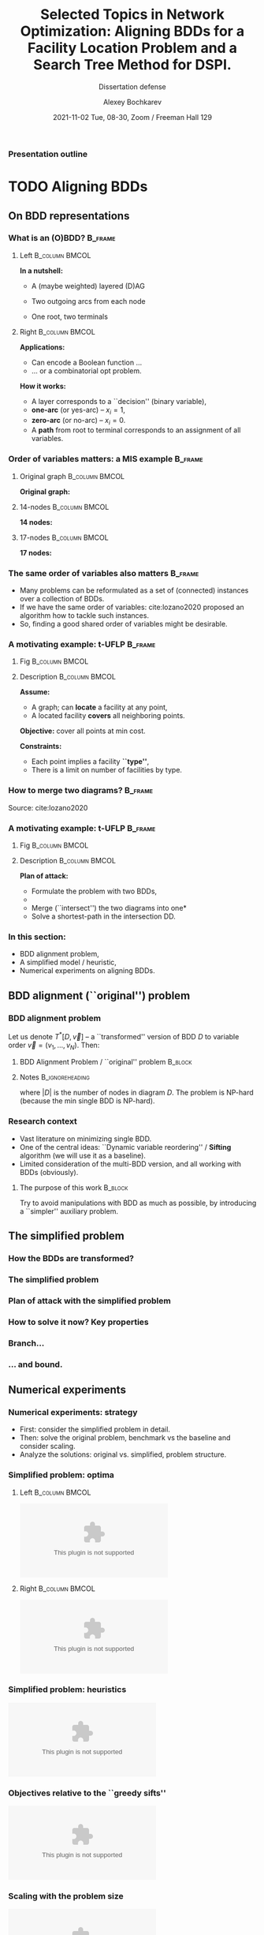 #+TITLE:  Selected Topics in Network Optimization:
#+TITLE: Aligning BDDs for a Facility Location Problem
#+TITLE: and a Search Tree Method for DSPI.
#+SUBTITLE: Dissertation defense
#+AUTHOR: Alexey Bochkarev
#+EMAIL: abochka@g.clemson.edu
#+DATE: 2021-11-02 Tue, 08-30, Zoom / Freeman Hall 129

#+startup: beamer
#+LATEX_CLASS: beamer
#+LATEX_CLASS_OPTIONS: [10pt, xcolor=svgnames]
#+BEAMER_THEME: Darmstadt
#+LATEX_HEADER: \usepackage{tikz}
#+LATEX_HEADER: \usetikzlibrary{calc}
#+LATEX_HEADER: \usetikzlibrary{tikzmark}
#+LATEX_HEADER: \usepackage[beamer]{hf-tikz}
#+LATEX_HEADER: \usetikzlibrary{arrows} % For nice arrow tips (Align-BDD)
#+LATEX_HEADER: \setbeamertemplate{blocks}[rounded][shadow=false]
#+LATEX_HEADER: \usepackage{bibentry}
#+LATEX_HEADER: \nobibliography*
#+LATEX_HEADER: \input{notation_def.tex}
#+LATEX_HEADER: \beamertemplatenavigationsymbolsempty
#+OPTIONS: H:3  tags:not-in-toc toc:nil
#+COLUMNS: %40ITEM %10BEAMER_env(Env) %9BEAMER_envargs(Env Args) %4BEAMER_col(Col) %10BEAMER_extra(Extra)
#+CATEGORY: Draft


 #+begin_export latex
 {%<--- Start local changes
 \setbeamertemplate{navigation symbols}{}
 \usebackgroundtemplate{\includegraphics[width=\paperwidth]{./img/coffee.JPG}}
 \begin{frame}[plain,b]
 \centering
 \LARGE Thanks for joining in the morning!\vspace{4ex}
 \end{frame}
 }%<---- Finish local changes
 #+end_export

*** Presentation outline
    :PROPERTIES:
    :UNNUMBERED: t
    :END:
 #+LATEX: \tableofcontents

* TODO Aligning BDDs
  :LOGBOOK:
  CLOCK: [2021-10-30 Sat 21:11]--[2021-10-30 Sat 23:10] =>  1:59
  CLOCK: [2021-10-30 Sat 20:45]--[2021-10-30 Sat 20:45] =>  0:00
  :END:
** On BDD representations
*** What is an (O)BDD?                                              :B_frame:
    :PROPERTIES:
    :BEAMER_env: frame
    :END:
**** Left                                                    :B_column:BMCOL:
     :PROPERTIES:
     :BEAMER_env: column
     :BEAMER_col: 0.40
     :BEAMER_opt: t
     :END:
     \textbf{In a nutshell:}
     - A (maybe weighted) layered (D)AG
     - Two outgoing arcs from each node
     - One root, two terminals\vspace{2ex}

       \includegraphics[width=0.6\textwidth]{./img/simple-BDD.png}
**** Right                                                   :B_column:BMCOL:
     :PROPERTIES:
     :BEAMER_env: column
     :BEAMER_col: 0.5
     :BEAMER_opt: t
     :END:
     \textbf{Applications:}
     - Can encode a Boolean function ...
     - ... or a combinatorial opt problem.
       
     \textbf{How it works:}
     - A layer corresponds to a ``decision'' (binary variable),
     - *one-arc* (or yes-arc) -- $x_i=1$,
     - *zero-arc* (or no-arc) -- $x_i=0$.
     - A *path* from root to terminal corresponds to an assignment of all
       variables.
*** Order of variables matters: a MIS example                       :B_frame:
    :PROPERTIES:
    :BEAMER_env: frame
    :END:
**** Original graph                                          :B_column:BMCOL:
     :PROPERTIES:
     :BEAMER_env: column
     :BEAMER_col: 0.2
     :END:
     \centering
     \textbf{Original graph:}\vspace{2ex}
     \includegraphics[height=0.6\textheight]{./img/BDDsampleGraph.png}
**** 14-nodes                                                :B_column:BMCOL:
     :PROPERTIES:
     :BEAMER_env: column
     :BEAMER_col: 0.35
     :END:
     \centering
     \textbf{14 nodes:}\vspace{2ex}
     \includegraphics[height=0.7\textheight]{./img/BDDsampleRep1.png}
**** 17-nodes                                                :B_column:BMCOL:
     :PROPERTIES:
     :BEAMER_env: column
     :BEAMER_col: 0.55
     :END:
     \centering
     \textbf{17 nodes:}\vspace{2ex}
     \includegraphics[height=0.7\textheight]{./img/BDDsampleRep2.png}
*** The *same* order of variables also matters                      :B_frame:
    :PROPERTIES:
    :BEAMER_env: frame
    :END:
    - Many problems can be reformulated as a set of (connected) instances
      over a collection of BDDs.
    - If we have the same order of variables: cite:lozano2020 proposed an algorithm
      how to tackle such instances.
    - So, finding a good shared order of variables might be desirable.
*** A motivating example: t-UFLP                                    :B_frame:
    :PROPERTIES:
    :BEAMER_env: frame
    :END:
**** Fig                                                     :B_column:BMCOL:
     :PROPERTIES:
     :BEAMER_env: column
     :BEAMER_col: 0.2
     :END:
     \includegraphics[height=0.8\textheight]{./img/tUFLP.png}
**** Description                                             :B_column:BMCOL:
     :PROPERTIES:
     :BEAMER_env: column
     :BEAMER_col: 0.8
     :END:
     \textbf{Assume:}
     - A graph; can *locate* a facility at any point,
     - A located facility *covers* all neighboring points.

     \textbf{Objective:} cover all points at min cost.

     \textbf{Constraints:}
     - Each point implies a facility *``type''*,
     - There is a limit on number of facilities by type.
*** How to merge two diagrams?                                      :B_frame:
    :PROPERTIES:
    :BEAMER_env: frame
    :END:
    \centering
    \includegraphics[width=\textwidth]{./img/merging.png}

    Source: cite:lozano2020
*** A motivating example: t-UFLP                                    :B_frame:
    :PROPERTIES:
    :BEAMER_env: frame
    :END:
**** Fig                                                     :B_column:BMCOL:
     :PROPERTIES:
     :BEAMER_env: column
     :BEAMER_col: 0.2
     :END:
     \includegraphics[height=0.8\textheight]{./img/tUFLP.png}
**** Description                                             :B_column:BMCOL:
     :PROPERTIES:
     :BEAMER_env: column
     :BEAMER_col: 0.8
     :END:
     \textbf{Plan of attack:}
     - Formulate the problem with two BDDs,
     - @@latex:\tikzmarkin<2->{this}Enforce the shared order of variables\tikzmarkend{this}, \onslide<2->{\alert{$\leftarrow$ this part}}@@
     - Merge (``intersect'') the two diagrams into one*
     - Solve a shortest-path in the intersection DD.
*** In this section:
    - BDD alignment problem,
    - A simplified model / heuristic,
    - Numerical experiments on aligning BDDs.
** BDD alignment (``original'') problem
*** BDD alignment problem
Let us denote $T^*[D,\vec{v}]$ -- a ``transformed'' version of BDD $D$ to variable order $\vec{v}=(v_1,\ldots,v_N)$. Then:
**** BDD Alignment Problem / ``original'' problem                   :B_block:
     :PROPERTIES:
     :BEAMER_env: block
     :END:
     #+begin_export latex
\begin{align*}
     s^* = \min_{\vec{v}} \Big\{ |T^*[A, \vec{v}]| + |T^*[B, \vec{v}]| \Big\},
\end{align*}
     #+end_export
**** Notes                                                  :B_ignoreheading:
     :PROPERTIES:
     :BEAMER_env: ignoreheading
     :END:
     where $|D|$ is the number of nodes in diagram $D$. The problem is NP-hard (because the min single BDD is NP-hard).
*** Research context
   - Vast literature on minimizing single BDD.
   - One of the central ideas: ``Dynamic variable reordering'' / *Sifting* algorithm (we will use it as a baseline).
   - Limited consideration of the multi-BDD version, and all working with BDDs (obviously).
**** The purpose of this work                                       :B_block:
     :PROPERTIES:
     :BEAMER_env: block
     :END:
     Try to avoid manipulations with BDD as much as possible, by introducing a
     ``simpler'' auxiliary problem.
** The simplified problem
*** How the BDDs are transformed?
*** The simplified problem
*** Plan of attack with the simplified problem
*** How to solve it now? Key properties
*** Branch...
*** ... and bound.
** Numerical experiments
*** Numerical experiments: strategy
    - First: consider the simplified problem in detail.
    - Then: solve the original problem, benchmark vs the baseline and consider scaling.
    - Analyze the solutions: original vs. simplified, problem structure.

*** Simplified problem: optima

**** Left                                                    :B_column:BMCOL:
     :PROPERTIES:
     :BEAMER_env: column
     :BEAMER_col: 0.5
     :END:
     \centering
     \includegraphics[width=\textwidth]{./img/no_opts.eps}
**** Right                                                   :B_column:BMCOL:
     :PROPERTIES:
     :BEAMER_env: column
     :BEAMER_col: 0.5
     :END:
     \centering
     \includegraphics[width=\textwidth]{./img/opts_diam.eps}
*** Simplified problem: heuristics
     \centering
     \includegraphics[width=\textwidth]{./img/simpl_heuristics.eps}
*** Objectives relative to the ``greedy sifts''
     \centering
     \includegraphics[width=\textwidth]{./img/orig_obj_histograms.eps}
*** Scaling with the problem size
     \centering
     \includegraphics[width=\textwidth]{./img/orig_runtimes.eps}

*** Simplified vs. Original problem solutions
     \centering
     \includegraphics[width=\textwidth]{./img/heuristic_simscore.eps}
*** Effects of the problem structure
     \centering
     \includegraphics[width=\textwidth]{./img/heuristic_simscore_vs_AB_simscore.eps}
* A BDD-based approach to a Facility Location Problem
  :PROPERTIES:
  :ALT_TITLE: BDDs for t-UFLP
  :END:
  :LOGBOOK:
  CLOCK: [2021-10-30 Sat 16:39]--[2021-10-30 Sat 20:05] =>  3:26
  CLOCK: [2021-10-30 Sat 16:01]--[2021-10-30 Sat 16:24] =>  0:23
  CLOCK: [2021-10-30 Sat 14:17]--[2021-10-30 Sat 14:37] =>  0:20
  :END:
** Section outline
   :PROPERTIES:
   :UNNUMBERED: t
   :END:
#+LATEX: \tableofcontents[currentsection]
** Problem description
*** A variant of the Facility Location Problem                      :B_frame:
    :PROPERTIES:
    :BEAMER_env: frame
    :END:
**** Descr                                                   :B_column:BMCOL:
     :PROPERTIES:
     :BEAMER_env: column
     :BEAMER_col: 0.5
     :END:
     #+begin_export latex
\includegraphics[width=\textwidth]{img/cover-graph.eps}
     #+end_export

**** Eqns                                                    :B_column:BMCOL:
     :PROPERTIES:
     :BEAMER_env: column
     :BEAMER_col: 0.5
     :END:
     - *Locate* facilities in a cheapest way, ...
     - ... to *cover* all points, ...
     - ... respecting the *budget* constraints, by facility ``type''.
** BDD representation
*** Problem formulation
**** Eqn                                                              :BMCOL:
     :PROPERTIES:
     :BEAMER_col: 0.7
     :END:
     #+begin_export latex
\begin{flalign*}
  \min & \sum_{i=1}^M f_i x_i&&\\
    \textrm{s.t. } & \sum_{j\in S_i}x_j  \geq 1 & i=1,\ldots,M, &\onslide<2->{\alert{\rightarrow  \textrm{ ``Cover'' BDD}}}\\
    &\sum_{j\in T_t}x_j  \leq k_t & t=1,\ldots, K,&\onslide<2->{\alert{\rightarrow \textrm{ ``Type'' BDD}}}\\
    & x_i\in\{0,1\} &i=1,\ldots,M. &
\end{flalign*}
     #+end_export
**** Desc                                                             :BMCOL:
     :PROPERTIES:
     :BEAMER_col: 0.3
     :END:
     Here:
     - $S_j$ -- adjacency lists,
     - $k_t$ -- budgets,
     - $f_i$ -- location costs,
     - $x_i$ -- location decisions.
*** How to build the cover BDD                                      :B_frame:
    :PROPERTIES:
    :BEAMER_env: frame
    :BEAMER_opt: t
    :END:
**** t-UFLP structure                                        :B_column:BMCOL:
     :PROPERTIES:
     :BEAMER_env: column
     :BEAMER_col: 0.3
     :BEAMER_opt: t
     :END:
     \centering
     Original graph:\vspace{2ex}

     \includegraphics[width=\textwidth]{img/cover-graph.eps}
**** BDD example                                             :B_column:BMCOL:
     :PROPERTIES:
     :BEAMER_env: column
     :BEAMER_col: 0.7
     :BEAMER_opt: t
     :END:
     \centering
     Cover BDD:\vspace{2ex}

     #+LATEX: \includegraphics[width=\textwidth]{img/cover-DD.eps}

**** Note                                                   :B_ignoreheading:
     :PROPERTIES:
     :BEAMER_env: ignoreheading
     :END:
     \vspace{2ex}
     \textbf{Building the diagram:}
     - Pick next point with the least ``uncertainty'': # of neighbors to be added to the BDD,
     - Process its adjacency list,
     - Repeat.
*** How to build the type BDD                                       :B_frame:
    :PROPERTIES:
    :BEAMER_env: frame
    :BEAMER_opt: t
    :END:
**** BDD example                                             :B_column:BMCOL:
     :PROPERTIES:
     :BEAMER_env: column
     :BEAMER_col: 0.5
     :BEAMER_opt: t
     :END:
     \centering
     Part of Type BDD:\vspace{2ex}

     #+LATEX: \includegraphics[height=0.7\textheight]{img/type_DD.eps}
**** t-UFLP structure                                        :B_column:BMCOL:
     :PROPERTIES:
     :BEAMER_env: column
     :BEAMER_col: 0.5
     :BEAMER_opt: t
     :END:
     - Consider: $\sum_{j\in T}x_j \leq k$ for $T=\{1,3,5,7,9,11\}$ and $k=2$.
     - Stack such blocks vertically.
     - Minimize the number of inversions with the Cover BDD by choosing the
       order of variables within each block.
     - Randomize the order of blocks.
*** Consistent Path Problem for t-UFLP  :B_frame:
    :PROPERTIES:
    :BEAMER_env: frame
    :END:
    #+begin_export latex
\begin{subequations}
\scriptsize
  \begin{align*}
    \min & \sum \tikzmarkin<2>{obj}f_i v^{\cov}_{i,\hi{i}}\tikzmarkend{obj},\\
    \textrm{s.t. } & \tikzmarkin<3>{a}(3.5,-0.5)(-0.1,0.35)\sum_{i:\hi{i}=u\textrm{ or }\lo{i}=u}v^{\cov}_{iu} = \sum_{j:\hi{u}=j\textrm{ or } \lo{u}=j}v^{\cov}_{uj} \textrm{ for all } u\in L_2^{\cov}\cup\ldots\cup L_{(M-1)}^{\cov},\\
         & \sum_{j:\hi{\ROOT}=j\textrm{ or } \lo{\ROOT}=j}v^{\cov}_{\ROOT{}j} = 1,\\
         & \sum_{j:\hi{j}=u\textrm{ or } \lo{j}=u}v^{\cov}_{ju} = 1 \textrm{ for } u\in \{\T^{\cov},\F^{\cov}\},\tikzmarkend{a}\\
         & \tikzmarkin<4>{b}(3.5,-0.5)(-0.1,0.35)\sum_{i:\hi{i}=u\textrm{ or }\lo{i}=u}v^{\type}_{iu} = \sum_{j:\hi{u}=j\textrm{ or } \lo{u}=j}v^{\type}_{uj} \textrm{ for all } u\in L_2^{\type}\cup\ldots\cup L_{(M-1)}^{\type},\\
         & \sum_{j:\hi{\ROOT}=j\textrm{ or } \lo{\ROOT}=j}v^{\type}_{\ROOT{}j} = 1,\\
         & \sum_{j:\hi{j}=u\textrm{ or } \lo{j}=u}v^{\type}_{ju} = 1 \textrm{ for } u\in \{\T^{\type},\F^{\type}\},\tikzmarkend{b}\\
         &\tikzmarkin<5>{c}(0.1,-0.5)(-0.1,0.3) \sum_{j\in L^{\cov}_q} v^{\cov}_{j\hi{j}} = x_q \textrm{ for all } q=1,\ldots,M,\\
         & \sum_{j\in L^{\type}_q} v^{\type}_{j\hi{j}} = x_q \textrm{ for all } q=1,\ldots,M,\tikzmarkend{c}\\
         & v_{pq}\geq 0 \textrm{ for all valid } p,~q;\quad x_i\in\{0,1\}.
  \end{align*}
\end{subequations}
    #+end_export

** Solving the CPP
*** Approaches to solve the problem
    - Simple MIP (with $x_i\in\{0,1\}$ as decision variables),
    - CPP + MIP (with continuous BDD flows + $x_i$ as variables),
    - CPP $\rightarrow$ Align-BDD $\rightarrow$ shortest-path (no binary variables!)
** Numerical experiments
*** Comparing runtimes (random instances)
    \includegraphics[width=\textwidth]{./img/tUFLP_runtimes_overview.eps}
*** Runtimes breakdown
    \includegraphics[width=\textwidth]{./img/tUFLP_runtimes_breakdown.eps}
*** Alignment heuristic performance vs. problem structure
    \includegraphics[width=\textwidth]{./img/various_simpl_vs_min.eps}
** t-UFLP summary
    :PROPERTIES:
    :UNNUMBERED: t
    :END:
*** Summary on t-UFLP
    - present an illustration for the Align-BDD heuristic (simplified problem),
    - introduce a problem, propose a CPP reformulation,
    - apply the heuristic to align the diagrams and obtain an LP,
    - demonstrate the runtimes in numerical experiments,
    - highlight the limits / effects of the problem structure.

* Monte Carlo Tree Search for DSPI
  :LOGBOOK:
  CLOCK: [2021-10-30 Sat 13:34]--[2021-10-30 Sat 13:35] =>  0:01
  :END:
** Section outline
   :PROPERTIES:
   :UNNUMBERED: t
   :END:
#+LATEX: \tableofcontents[currentsection]
** Problem formulation
*** A game of ``interdiction'': intro                               :B_frame:
    :PROPERTIES:
    :BEAMER_env: frame
    :END:
**** Pic: attacker and user
    :PROPERTIES:
    :BEAMER_col: 0.4
    :BEAMER_opt: [t]
    :END:

    #+ATTR_LATEX: width=\textwidth
    [[./img/SPI.png]]

**** Description
    :PROPERTIES:
    :BEAMER_col: 0.6
    :BEAMER_opt: [t]
    :END:
    - *Network:* a directed graph with two special nodes (source \textcircled{s} and terminal \textcircled{t}), and a pair of "costs" associated to each edge.
    - *User:* seeks to run through the graph, \textcircled{s} to \textcircled{t}, at min cost.
    - *Attacker:* maximizes the User's cost by "attacking" the arcs, having a limited "budget".

   We consider a *dynamic* version of the game, following cite:sefair2016. (NP-hard)

*** A game of ``interdiction'': formulation                         :B_frame:
    :PROPERTIES:
    :BEAMER_env: frame
    :END:
    The Interdictor's optimal objective $z^*$ can be expressed as:
   #+begin_export latex
 \begin{equation*}
 z^*(S,i) = \max_{S^\prime \subseteq \FS{i}\setminus S~:~|S\cup S^\prime|\leq b} \Big\{\min_{j\in\FS{i}} \{z^*(S\cup S^\prime, j) + \widetilde{c}_{ij}(S\cup S^\prime)\}\Big\},
 \end{equation*}
   #+end_export
   where:
   - $S$: interdiction set,
   - $i$: current Evader's node, $\FS{i}$ -- forward star of node $i$,
   - $\widetilde{c}_{ij}$: arc traversal costs (given the interdiction),
   - $b$: Interdictor's budget.
   \pause

**** Existing algorithms (by Sefair & Smith)                        :B_block:
     :PROPERTIES:
     :BEAMER_env: block
     :END:
     - polynomial DP algorithm for a DAG
     - exact DP algorithm, exp time for general case.
** What do we propose?
   :PROPERTIES:
   :UNNUMBERED: t
   :END:
*** Monte Carlo Tree Search
    - Maintain the game tree,
    - Try not to create all the nodes,
    - Prune the definitely suboptimal ones,
    - Drive the tree growth by a computationally cheap objective estimate (e.g.,
      based on simulated games).

** MCTS framework
*** The ``game tree''
 Create a ``game tree'', where *nodes* contain the following information.
 - Current *status*
   - $\pos{j}\in \mathcal{N}$: where is the Evader,
   - $S_j\subseteq \mathcal{A}$: what is interdicted,
   - $\tau(j)$: who's turn is it (Interdictor/Evader)\pause
 - Possible further *development*
   - $\children{j}$: child game tree nodes,
   - $\actions{j}$: available actions.\pause
 - *Costs* info, to drive the search and prune the tree
   - $\widehat{Q}_j$: cost-to-go (starting from this node),
   - $\LB{j},~\UB{j}$: bounds on the true cost-to-go,
   - $N_j\in\mathbb{N}$: how many times the node was visited\pause

  So, we iterate through *episodes*, each one implying a ``full cycle'' of the game tree update in four *phases*.
    
*** Summary figure setup (technical)                                 :ignore:
   #+begin_export latex
 \tikzstyle{sel} = [minimum size=2mm, NavyBlue]
 \tikzstyle{stdnode} = [draw, fill, circle, lightgray, minimum size=2mm]
 \tikzstyle{empty} = [draw=none, fill=none]
 \tikzstyle{rootnode} = [fill=none]
 \tikzstyle{edge from parent} = [draw=lightgray]
   #+end_export

*** Phase 1. Selection                                        
  #+begin_export latex
\begin{minipage}{0.3\textwidth}
% selection
\begin{tikzpicture}[%level distance=5mm,
level 1/.style={level distance=10mm,sibling distance=12mm},
level 2/.style={level distance=10mm,sibling distance=7mm},
level 3/.style={level distance=10mm,sibling distance=7mm},
font=\scriptsize,inner sep=2pt,every node/.style=stdnode]

\node[NavyBlue, sel] {} % root
child {node {}
        child {node {}} 
        child {node {} 
            child {node{}} 
            child {node{}}
        }
    edge from parent }
child {node {}}
child   {[NavyBlue] node[sel] {}
            child {[black] node {}}
            child {node[sel] {}
                   edge from parent[NavyBlue]
            }
        edge from parent[NavyBlue]
        };
\end{tikzpicture}
\end{minipage}\hfill
\begin{minipage}{0.5\textwidth}
\textbf{What's happening:}
\begin{itemize}
  \item Start at the root node,
  \item Use \textit{tree policy} to choose the next node recursively...
  \item ... pruning nodes as we go, when possible ...
  \item ... until we reach a leaf.
\end{itemize}
\psep{}

\textbf{What's updated:}
\begin{itemize}
  \item Nothing in the tree.
  \item Along the way: bounds for pruning (more momentarily!) + path costs.
\end{itemize}
\end{minipage}
  #+end_export
*** Phase 2. Expansion                                        
  #+begin_export latex
% expansion
\begin{minipage}{0.3\textwidth}
\begin{tikzpicture}[%level distance=5mm,
level 1/.style={level distance=10mm,sibling distance=12mm},
level 2/.style={level distance=10mm,sibling distance=7mm},
level 3/.style={level distance=10mm,sibling distance=7mm},
font=\scriptsize,inner sep=2pt,every node/.style=stdnode]

\node[rootnode] {} % root
child {node {}
        child {node {}} 
        child {node {} 
            child {node{}} 
            child {node{}}
        }
    edge from parent }
child {node {}}
child   {node {}
            child {node {}}
            child {node {}
                child {[NavyBlue] node[sel]{} edge from parent[NavyBlue]}
                child {[NavyBlue] node[sel]{} edge from parent[NavyBlue]}
                child {[NavyBlue] node[sel]{} edge from parent[NavyBlue]}
            }
        };
\end{tikzpicture}
\end{minipage}\hfill
\begin{minipage}{0.5\textwidth}
\textbf{What's happening:}
\begin{itemize}
  \item Create child nodes for possible actions.
\end{itemize}
\psep{}

\textbf{What's updated:}
\begin{itemize}
  \item New nodes are created,
  \item UBs and LBs are calculated
\end{itemize}\psep{}

\textbf{Note:} Some inconsistencies can be introduced here, between child and parent nodes.
\end{minipage}
  #+end_export
*** Phase 3. Roll-outs                                        
  #+begin_export latex
% roll-outs
\begin{minipage}{0.3\textwidth}
\begin{tikzpicture}[%level distance=5mm,
level 1/.style={level distance=10mm,sibling distance=12mm},
level 2/.style={level distance=10mm,sibling distance=7mm},
level 3/.style={level distance=10mm,sibling distance=7mm},
font=\scriptsize,inner sep=2pt,every node/.style=stdnode]

\node[rootnode] {} % root
child {node {}
        child {node {}} 
        child {node {} 
            child {node{}} 
            child {node{}}
        }
    edge from parent }
child {node {}}
child {node {}
       child {node {}}
       child {node {}
              child {node[sel] (a1) {}
                     child {node[empty, NavyBlue] (b1) {...} edge from parent[draw=none]
                       child{node[sel, fill=none] (c1) {}
                             edge from parent[draw=none]}}}
                child {node[sel] (a2) {}
                    child {node[empty, NavyBlue] (b2) {...} edge from parent[draw=none]
                       child{node[sel, fill=none] (c2) {}
                             edge from parent[draw=none]}}}
                child {node[sel] (a3) {}
                    child {node[empty, NavyBlue] (b3) {...} edge from parent[draw=none]
                       child{node[sel, fill=none] (c3) {}
                             edge from parent[draw=none]}}}}
                             };
\draw[bend left, NavyBlue, shorten <=2pt] (a1) to (b1);
\draw[->, bend right, NavyBlue, shorten >= 2pt] (b1) to (c1);
\draw[bend right, NavyBlue, shorten <=2pt] (a2) to (b2);
\draw[->, bend left, NavyBlue, shorten >=2pt] (b2) to (c2);
\draw[bend left, NavyBlue, shorten <=2pt] (a3) to (b3);
\draw[->, bend right, NavyBlue, shorten >=2pt] (b3) to (c3);
\draw[dashed, NavyBlue, rounded corners=7] ($(c1)+(-.3,.3)$)rectangle($(c3)+(.3,-.3)$);
\node[draw=none, fill=none, yshift=-4.5mm, NavyBlue] at ($(c1)!.5!(c3)$){Terminal nodes}; 
\end{tikzpicture}%
\vspace{-2.5em}
\end{minipage}\hfill
\begin{minipage}{0.5\textwidth}
\textbf{What's happening:}
\begin{itemize}
  \item Run a random simulated game from each node,
  \item Calculate cost-to-go estimate $\widehat{Q}_j$ as the simulated game cost.
\end{itemize} \psep{}

\textbf{What's updated}
\begin{itemize}
  \item Cost-to-go for each new node.
\end{itemize}\psep{}

\textbf{Note:} We do not record the intermediate game states occured during roll-outs!
\end{minipage}
  #+end_export

*** Phase 4. Backpropagation                                  
  #+begin_export latex
% backpropagation
\begin{minipage}{0.3\textwidth}
\begin{tikzpicture}[%level distance=5mm,
level 1/.style={level distance=10mm,sibling distance=12mm},
level 2/.style={level distance=10mm,sibling distance=7mm},
level 3/.style={level distance=10mm,sibling distance=7mm},
font=\scriptsize,inner sep=2pt,every node/.style=stdnode]

\node[sel] (d) {} % root
child {node {}
        child {node {}} 
        child {node {} 
            child {node{}} 
            child {node{}}
        }
    edge from parent }
child {node {}}
child {node[sel] (c) {}
            child {node {}}
            child {node[sel] (b) {}
                child {node{}}
                child {node{}}
                child {node[sel] (a) {}}
            }
        };

\draw[->, NavyBlue, bend right, shorten >=2pt, shorten <=2pt] (a) to (b.east);
\draw[->, NavyBlue, bend right, shorten >=2pt, shorten <=2pt] (b.north east) to (c.east);
\draw[->, NavyBlue, bend right, shorten >=2pt, shorten <=2pt] (c.north east) to (d.east);
\end{tikzpicture}
\end{minipage}\hfill
\begin{minipage}{0.5\textwidth}
\textbf{What's happening:}
\begin{itemize}
  \item Start at the selected node,
  \item Recursively update (``propagate'') node information for parents ...
  \item ... until we reach the root.
\end{itemize} \psep{}

\textbf{What's updated:}
Information in each parent node, using the child nodes:
\begin{itemize}
  \item UBs and LBs
  \item Cost-to-go estimate: the best value (given the turn).
\end{itemize}
\end{minipage}
  #+end_export

*** The Algorithm                                                   :B_frame:
    :PROPERTIES:
    :BEAMER_env: frame
    :END:
The algorithm can perform actions for both players. Each turn involves two
steps:\vspace{2ex}

**** THINK ...                                               :B_column:BMCOL:
     :PROPERTIES:
     :BEAMER_env: column
     :BEAMER_col: 0.4
     :BEAMER_opt: t
     :END:
   \textbf{Step 1.} THINK.\vspace{1ex}

   We iteratively improve the tree (while we have budget):\vspace{1ex}

    \textbf{FOR} $k=1,\ldots, K$ \textbf{DO}
    - Selection
    - Expansion
    - Roll-outs
    - Backpropagation
    \textbf{END.}

**** ACT                                                     :B_column:BMCOL:
     :PROPERTIES:
     :BEAMER_env: column
     :BEAMER_col: 0.4
     :BEAMER_opt: t
     :END:
     \textbf{Step 2.} ACT.\vspace{1ex}

     ... then pick an action corresponding to the ``most
     attractive'' child node of the root.

*** There are several secret ingredients
   #+begin_export latex
   \begin{figure}
   \includegraphics[width=\textwidth]{img/ingredient.jpg}
   \end{figure}
   #+end_export 
   
*** SI-1. How to select?
    - \textbf{with probability $\varepsilon$}: choose at random;
    - \textbf{otherwise}, a child node with the *best score*:
    #+begin_export latex
  \begin{equation*}
  R_j \defeq \underbrace{\sigma_i (\widetilde{C}_{ij} + \widehat{Q}_j)}_{\textrm{best cost-to-go}} ~~+ ~~\underbrace{C_p\sqrt{\log(N_i) / N_j}}_{\textrm{encourage exploration}}, \quad \textrm{ for all } j\in\children{i}
  \end{equation*}
    #+end_export

    ``Best'' here depends on the turn (the Evader will choose the smallest cost estimate, the Interdictor --- the largest).
*** SI-2. How to prune?
    We leverage the classic idea of *alpha--beta pruning*:
    \vspace{2ex}
**** Pic                                                     :B_column:BMCOL:
     :PROPERTIES:
     :BEAMER_env: column
     :BEAMER_col: 0.4
     :END:
     #+begin_export latex
 \begin{tikzpicture}[%level distance=5mm,
 level 1/.style={level distance=10mm,sibling distance=12mm},
 level 2/.style={level distance=10mm,sibling distance=7mm},
 level 3/.style={level distance=10mm,sibling distance=7mm},
 font=\scriptsize,inner sep=2pt,
 edge from parent/.style={draw=black},
 every node/.style={draw, circle}]

 \node[label=above:{root}]{I} % root
 child {node[label=left:{$(A)$}] {E}
         child {node[label=below:{$j^{\prime\prime}$}] {I}} 
         child {node[sel, label=below:{$j^\prime$}] {I}} 
         child {node {I}} 
     edge from parent node[draw=none, left] {pass}}
 child {node {I}}
 child   {node[sel, label=right:{$(B)$}] {I}
             child {node {I}
                 child {node[draw=none] {...}}
                 child {node[draw=none] {...}}}
             child {node {I}
                 child {node[draw=none] {...}}}
         edge from parent};
 \end{tikzpicture}
     #+end_export
**** Description                                             :B_column:BMCOL:
     :PROPERTIES:
     :BEAMER_env: column
     :BEAMER_col: 0.6
     :END:
 Maintain two running numbers (bounds):
 - $\alpha$: the worst (minimum) alternative cost achievable by the Interdictor,
 - $\beta$: the worst (maximum) alternative cost achievable by the Evader.
\vspace{2ex}
 *Pruning condition:* $\beta \leq \ahat_j$ or $\bhat_j \leq \alpha$, where
- $\ahat_j =\pi_n+\LB{j}$  (Interdictor's turns), and
- $\bhat_j = \pi_n+\widetilde{C}_{nj} + \UB{j}$ (Evader's turns)
*** SI-3. How to back-propagate?
  Assuming the Evader's turn, and $i$ being the current game tree node:
  - Update the bounds:
 #+begin_export latex
 \begin{align*}
   \UB{i} &\gets \min_{j\in\children{i}} \Big\{ \widetilde{C}_{ij}(S_i) + \UB{j} \Big\},\\
   \LB{i} &\gets \min_{j\in\children{i}} \Big\{ \widetilde{C}_{ij}(S_i) + \LB{j} \Big\}.
 \end{align*}
 #+end_export
 
 - Update the cost-to-go estimate:
 #+begin_export latex
 \begin{equation*}
 \widehat{Q}_i \gets \min_{j\in\children{i}} \Big\{ \widetilde{C}_{ij}(S_i) + \widehat{Q}_j\Big\}.
 \end{equation*}
 #+end_export
*** SI-4. Bounds
    Are inspired by Sefair & Smith 2016:
    - \textbf{Lower bound:} restrict the *Attacker*. Make attacks ``expire'' after a single turn).
    - \textbf{Upper bound:} restrict the *Interdictor*. Remove some arcs so that $G$ is a DAG ($\Rightarrow$ DSPI is simple to solve.) Repeat multiple times and choose the best bound.
** Numerical experiments
*** Numerical experiments: strategy
   - How does it perform on pre-defined instances? (relative to the known optimum, and to the bounds)
   - How does it perform on randomly generated instances with different budgets?
   - What's the dynamics of the tree construction? How does the algorithm work?
   - What's the point of ``playing out'', i.e., changing root nodes?

*** Pre-defined instances
    #+begin_export latex
    \begin{figure}
    \includegraphics[width=\textwidth]{img/fig_known.png}
    \end{figure}
    #+end_export
*** Random instances (snapshot)
    #+begin_export latex
 \begin{figure}
 \includegraphics[width=\textwidth]{img/fig_bounds.png}\vspace{0.5ex}
 \includegraphics[width=\textwidth]{img/fig_runtimes.png}
 \end{figure}
    #+end_export
*** Convergence profiles                                            :B_frame:
    :PROPERTIES:
    :BEAMER_env: frame
    :END:
    #+begin_export latex
    \begin{minipage}{0.45\textwidth}
    {\scriptsize \centering $\varepsilon=0.05$\vspace{1ex} \\}
    \includegraphics[width=0.4\paperwidth]{img/conv_profile_2eps_0.05.png}
    \end{minipage}\hfill
    \begin{minipage}{0.45\textwidth}
    {\scriptsize \centering $\varepsilon=0.5$\vspace{1ex} \\}
    \includegraphics[width=0.4\paperwidth]{img/conv_profile_2eps_0.5.png}%
    \end{minipage}
    #+end_export
*** A remark: that's not just different runs                        :B_frame:
    :PROPERTIES:
    :BEAMER_env: frame
    :END:
**** Pic                                                     :B_column:BMCOL:
     :PROPERTIES:
     :BEAMER_env: column
     :BEAMER_col: 0.6
     :END:
    #+begin_export latex
    \includegraphics[height=0.8\textheight]{img/treesizes.png}
    #+end_export
**** Notes                                                   :B_column:BMCOL:
     :PROPERTIES:
     :BEAMER_env: column
     :BEAMER_col: 0.4
     :END:
     For each value of $\varepsilon$ (0.05, 0.5, and 1) we performed three runs, to confirm these are indeed different ``modes'' of the algorithm.

*** Play-out vs. first-move strategy
    #+begin_export latex
    \includegraphics[width=\textwidth]{img/courage.eps}
    #+end_export
** On correctness
*** Why does it work? (A sketch on ``correctness'')
**** Proposition                                                  :B_theorem:
     :PROPERTIES:
     :BEAMER_env: theorem
     :END:
  $$\lim_{k\rightarrow \infty} \mathbb{P}\{Q^k_{\rnode{}} = \textrm{true optimum}\}=1$$
**** Proof sketch                                           :B_ignoreheading:
     :PROPERTIES:
     :BEAMER_env: ignoreheading
     :END:
    A sketch of the proof:

    - The game tree has finite number of nodes (there is a bound independent from $K$).
    - We never cut off all the optima $\Rightarrow$ the tree contains at least one.
    - What is left is a finite-size minimax tree, containing an optimum.
    - As $K\rightarrow\infty$, probability to select every node for expansion converges to 1.

*** Why in the world the tree is finite?
**** Initial graph G                                         :B_column:BMCOL:
     :PROPERTIES:
     :BEAMER_env: column
     :BEAMER_col: 0.15
     :END:
     Network:
     #+begin_export latex
    \centering
    \begin{tikzpicture}[%level distance=5mm,
      level 1/.style={level distance=10mm,sibling distance=12mm},
      level 2/.style={level distance=10mm,sibling distance=7mm},
      level 3/.style={level distance=10mm,sibling distance=7mm},
      font=\scriptsize,inner sep=2pt,
      every node/.style={draw=black, circle}]
      \node[draw=none] {...}
      child {node (a) {1}
        child {node (b) {2}
          child {node (c) {3}
            child {node[draw=none] {...}}
            child {node[draw=none] {...}}
            edge from parent node[left, draw=none] {$c_{23}$}}
          edge from parent node[left, draw=none] {$c_{12}$}}};
      \draw[->, bend right, shorten >=2pt, shorten <=2pt] (b.east) to (a.east);
      \node[draw=none, fill=none, xshift=7mm] at ($(a)!.5!(b)$){$c_{21}$}; 
    \end{tikzpicture}\pause
 #+end_export
**** Tree-1                                                  :B_column:BMCOL:
     :PROPERTIES:
     :BEAMER_env: column
     :BEAMER_col: 0.30
     :END:
     After the *first* expansion:
     \vspace{2ex}

 #+begin_export latex
    \centering
    \begin{tikzpicture}[%level distance=5mm,
      level 1/.style={level distance=10mm,sibling distance=12mm},
      level 2/.style={level distance=10mm,sibling distance=7mm},
      level 3/.style={level distance=10mm,sibling distance=15mm},
      font=\scriptsize,inner sep=5pt,
      every node/.style={draw=black}]
      \node[draw=none] {...}
      child {node {$p=1$}
        child {node (A) {$p=2$}
          child {node (B) {$p=1$}}
          child {node (C) {$p=3$}}}};
      \node[draw=none, xshift=-3mm] at (A.west) {$(A)$};
      \node[draw=none, xshift=-3mm] at (B.west) {$(B)$};
      \node[draw=none, xshift=3mm] at (C.east) {$(C)$};
    \end{tikzpicture}
#+end_export
\pause
**** Tree-2                                                  :B_column:BMCOL:
     :PROPERTIES:
     :BEAMER_env: column
     :BEAMER_col: 0.5
     :END:
     After the *second* expansion:
     \vspace{2ex}

#+begin_export latex
   \centering
   \begin{tikzpicture}[%level distance=5mm,
     level/.style={level distance=10mm,sibling distance=20mm},
     level 3/.style={sibling distance=30mm},
     font=\scriptsize,inner sep=5pt,
     every node/.style={draw=black}]
     \node[draw=none] {...}
     child {node {$p=1$}
       child {node (nA) {$p=2$}
         child {node[blue] (tn1) {$p=1$}
           child {node[blue] {$p=2$}
             child {node[blue] {$p=1$}
               child {node[draw=none] {...}}
               edge from parent[blue]}
             child {node[blue] (D) {$p=3$}
               child {node[draw=none] {...}}
               child {node[draw=none] {...}}
               edge from parent[blue]}
               edge from parent[blue]}
               edge from parent[blue]}
         child {node (nexit) {$p=3$}
           child {node[draw=none] {...}}
           child {node[draw=none] {...}}}}};
     \node[draw=none, xshift=3.5mm] at (nexit.east) {$(C)$};
     \node[draw=none, xshift=3.5mm] at (D.east) {$(D)$};
     \node[draw=none, xshift=-3mm] at (nA.west) {$(A)$};
     \node[draw=none, xshift=-3.5mm] at (tn1.west) {$(B)$};
   \end{tikzpicture}
    #+end_export
* TODO Conclusion
  :PROPERTIES:
  :UNNUMBERED: t
  :END:
** Summary
** Future research

* Technical :ignore:
*** Mentioned sources                                               :B_frame:
    :PROPERTIES:
    :BEAMER_env: frame
    :END:
    \scriptsize
   bibliographystyle:unsrtnat
   [[bibliography:/home/bochkarev/Dropbox/bibliography/references.bib]]

* Org  :noexport:
** TODO Formatting brush-up
** TODO Dry run

